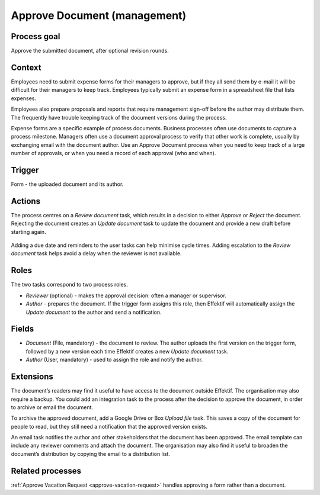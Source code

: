 .. _approve-document:

Approve Document (management)
-----------------------------

Process goal
^^^^^^^^^^^^

Approve the submitted document, after optional revision rounds.

Context
^^^^^^^

Employees need to submit expense forms for their managers to approve, but if they all send them by e-mail it will be difficult for their managers to keep track. Employees typically submit an expense form in a spreadsheet file that lists expenses.

Employees also prepare proposals and reports that require management sign-off before the author may distribute them.
The frequently have trouble keeping track of the document versions during the process.

Expense forms are a specific example of process documents.
Business processes often use documents to capture a process milestone.
Managers often use a document approval process to verify that other work is complete, usually by exchanging email with the document author.
Use an Approve Document process when you need to keep track of a large number of approvals, or when you need a record of each approval (who and when).

Trigger
^^^^^^^

Form - the uploaded document and its author.

Actions
^^^^^^^

The process centres on a *Review document* task, which results in a decision to either *Approve* or *Reject* the document.
Rejecting the document creates an *Update document* task to update the document and provide a new draft before starting again.

.. figure :: /_static/images/examples/approve-document.png

Adding a due date and reminders to the user tasks can help minimise cycle times.
Adding escalation to the *Review document* task helps avoid a delay when the reviewer is not available.

Roles
^^^^^

The two tasks correspond to two process roles.

* *Reviewer* (optional) - makes the approval decision: often a manager or supervisor.
* *Author* - prepares the document.
  If the trigger form assigns this role, then Effektif will automatically assign the *Update document* to the author and send a notification.

Fields
^^^^^^

* *Document* (File, mandatory) - the document to review.
  The author uploads the first version on the trigger form, followed by a new version each time Effektif creates a new *Update document* task.
* *Author* (User, mandatory) - used to assign the role and notify the author.

Extensions
^^^^^^^^^^

The document’s readers may find it useful to have access to the document outside Effektif.
The organisation may also require a backup.
You could add an integration task to the process after the decision to approve the document, in order to archive or email the document.

To archive the approved document, add a Google Drive or Box *Upload file* task.
This saves a copy of the document for people to read, but they still need a notification that the approved version exists.

An email task notifies the author and other stakeholders that the document has been approved.
The email template can include any reviewer comments and attach the document.
The organisation may also find it useful to broaden the document’s distribution by copying the email to a distribution list.

Related processes
^^^^^^^^^^^^^^^^^

:ref:`Approve Vacation Request <approve-vacation-request>` handles approving a form rather than a document.
